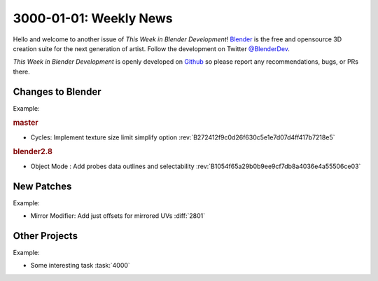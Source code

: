 
***********************
3000-01-01: Weekly News
***********************

.. feed-entry::
   :date: 3000-01-01

Hello and welcome to another issue of *This Week in Blender Development*!
`Blender <https://www.blender.org/>`__ is the free and opensource 3D creation
suite for the next generation of artist. Follow the development on Twitter
`@BlenderDev <https://twitter.com/BlenderDev>`__.

*This Week in Blender Development* is openly developed on
`Github <https://github.com/ThisWeekInBlenderDev>`__
so please report any recommendations, bugs, or PRs there.

.. SHA1 range: First-commit..Last-commit

Changes to Blender
==================

.. first list changes in master then branches.

Example:

.. rubric:: master

- Cycles: Implement texture size limit simplify option
  :rev:`B272412f9c0d26f630c5e1e7d07d4ff417b7218e5`

.. rubric:: blender2.8

- Object Mode : Add probes data outlines and selectability
  :rev:`B1054f65a29b0b9ee9cf7db8a4036e4a55506ce03`

New Patches
===========

Example:

- Mirror Modifier: Add just offsets for mirrored UVs
  :diff:`2801`

Other Projects
==============

Example:

- Some interesting task
  :task:`4000`

.. cut::
